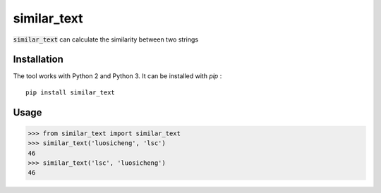 similar_text
============

.. image:: https://img.shields.io/pypi/v/similar_text.svg
    :target: https://pypi.python.org/pypi/similar_text


:code:`similar_text` can calculate the similarity between two strings

Installation
------------

The tool works with Python 2 and Python 3. It can be installed with `pip` :

::

    pip install similar_text


Usage
-----

.. code-block:: python

    >>> from similar_text import similar_text
    >>> similar_text('luosicheng', 'lsc')
    46
    >>> similar_text('lsc', 'luosicheng')
    46
